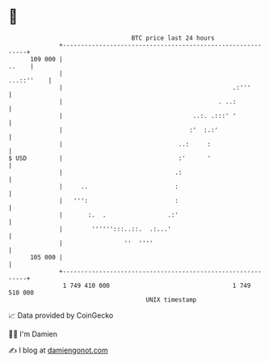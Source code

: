 * 👋

#+begin_example
                                     BTC price last 24 hours                    
                 +------------------------------------------------------------+ 
         109 000 |                                                      ..    | 
                 |                                                 ...::''    | 
                 |                                               .:'''        | 
                 |                                           . ..:            | 
                 |                                    ..:. .:::' '            | 
                 |                                   :'  :.:'                 | 
                 |                                ..:     :                   | 
   $ USD         |                                :'      '                   | 
                 |                               .:                           | 
                 |     ..                        :                            | 
                 |   ''':                        :                            | 
                 |       :.  .                 .:'                            | 
                 |        '''''':::..::.  .:...'                              | 
                 |                 ''  ''''                                   | 
         105 000 |                                                            | 
                 +------------------------------------------------------------+ 
                  1 749 410 000                                  1 749 510 000  
                                         UNIX timestamp                         
#+end_example
📈 Data provided by CoinGecko

🧑‍💻 I'm Damien

✍️ I blog at [[https://www.damiengonot.com][damiengonot.com]]
